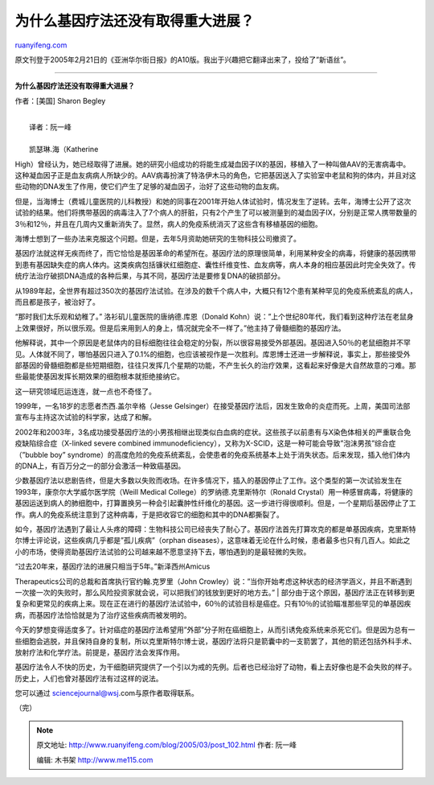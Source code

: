 .. _200503_post_102:

为什么基因疗法还没有取得重大进展？
=====================================================

`ruanyifeng.com <http://www.ruanyifeng.com/blog/2005/03/post_102.html>`__

原文刊登于2005年2月21日的《亚洲华尔街日报》的A10版。我出于兴趣把它翻译出来了，投给了”新语丝”。


===============================================

**为什么基因疗法还没有取得重大进展？**

作者：[美国] Sharon Begley

| 
|  译者：阮一峰

| 
|  凯瑟琳.海（Katherine
High）曾经认为，她已经取得了进展。她的研究小组成功的将能生成凝血因子IX的基因，移植入了一种叫做AAV的无害病毒中。这种凝血因子正是血友病病人所缺少的。AAV病毒扮演了特洛伊木马的角色，它把基因送入了实验室中老鼠和狗的体内，并且对这些动物的DNA发生了作用，使它们产生了足够的凝血因子，治好了这些动物的血友病。

但是，当海博士（费城儿童医院的儿科教授）和她的同事在2001年开始人体试验时，情况发生了逆转。去年，海博士公开了这次试验的结果。他们将携带基因的病毒注入了7个病人的肝脏，只有2个产生了可以被测量到的凝血因子IX，分别是正常人携带数量的3％和12％，并且在几周内又重新消失了。显然，病人的免疫系统消灭了这些含有移植基因的细胞。

海博士想到了一些办法来克服这个问题。但是，去年5月资助她研究的生物科技公司撤资了。

基因疗法就这样无疾而终了，而它恰恰是基因革命的希望所在。基因疗法的原理很简单，利用某种安全的病毒，将健康的基因携带到患有基因缺失症的病人体内。这类疾病包括镰状红细胞症、囊性纤维变性、血友病等，病人本身的相应基因此时完全失效了。传统疗法治疗破损DNA造成的各种后果，与其不同，基因疗法是要修复DNA的破损部分。

从1989年起，全世界有超过350次的基因疗法试验。在涉及的数千个病人中，大概只有12个患有某种罕见的免疫系统紊乱的病人，而且都是孩子，被治好了。

“那时我们太乐观和幼稚了。” 洛衫矶儿童医院的唐纳德.库恩（Donald
Kohn）说：”上个世纪80年代，我们看到这种疗法在老鼠身上效果很好，所以很乐观。但是后来用到人的身上，情况就完全不一样了。”他主持了骨髓细胞的基因疗法。

他解释说，其中一个原因是老鼠体内的目标细胞往往会稳定的分裂，所以很容易接受外部基因。基因进入50％的老鼠细胞并不罕见。人体就不同了，哪怕基因只进入了0.1%的细胞，也应该被视作是一次胜利。库恩博士还进一步解释说，事实上，那些接受外部基因的骨髓细胞都是些短期细胞，往往只发挥几个星期的功能，不产生长久的治疗效果，这看起来好像是大自然故意的刁难。那些最能使基因发挥长期效果的细胞根本就拒绝接纳它。

这一研究领域厄运连连，就一点也不奇怪了。

1999年，一名18岁的志愿者杰西.盖尔辛格（Jesse
Gelsinger）在接受基因疗法后，因发生致命的炎症而死。上周，美国司法部宣布与主持这次试验的科学家，达成了和解。

2002年和2003年，3名成功接受基因疗法的小男孩相继出现类似白血病的症状。这些孩子以前患有与X染色体相关的严重联合免疫缺陷综合症（X-linked
severe combined
immunodeficiency），又称为X-SCID，这是一种可能会导致”泡沫男孩”综合症（”bubble
boy”
syndrome）的高度危险的免疫系统紊乱，会使患者的免疫系统基本上处于消失状态。后来发现，插入他们体内的DNA上，有百万分之一的部分会激活一种致癌基因。

少数基因疗法以悲剧告终，但是大多数以失败而收场。在许多情况下，插入的基因停止了工作。这个类型的第一次试验发生在1993年，康奈尔大学威尔医学院（Weill
Medical College）的罗纳德.克里斯特尔（Ronald
Crystal）用一种感冒病毒，将健康的基因运送到病人的肺细胞中，打算置换另一种会引起囊肿性纤维化的基因。这一步进行得很顺利。但是，一个星期后基因停止了工作。病人的免疫系统注意到了这种病毒，于是把收容它的细胞和其中的DNA都撕裂了。

如今，基因疗法遇到了最让人头疼的障碍：生物科技公司已经丧失了耐心了。基因疗法首先打算攻克的都是单基因疾病，克里斯特尔博士评论说，这些疾病几乎都是”孤儿疾病”（orphan
diseases），这意味着无论在什么时候，患者最多也只有几百人。如此之小的市场，使得资助基因疗法试验的公司越来越不愿意坚持下去，哪怕遇到的是最轻微的失败。

| “过去20年来，基因疗法的进展只相当于5年。”新泽西州Amicus
Therapeutics公司的总裁和首席执行官约翰.克罗里（John
Crowley）说：”当你开始考虑这种状态的经济学涵义，并且不断遇到一次接一次的失败时，那么风险投资家就会说，可以把我们的钱放到更好的地方去。”
| 
部分由于这个原因，基因疗法正在转移到更复杂和更常见的疾病上来。现在正在进行的基因疗法试验中，60％的试验目标是癌症。只有10％的试验瞄准那些罕见的单基因疾病，而基因疗法恰恰就是为了治疗这些疾病而被发明的。

今天的梦想变得适度多了。针对癌症的基因疗法希望用”外部”分子附在癌细胞上，从而引诱免疫系统来杀死它们。但是因为总有一些细胞会逃脱，并且保持自身的复制，所以克里斯特尔博士说，基因疗法将只是箭囊中的一支箭罢了，其他的箭还包括外科手术、放射疗法和化学疗法。前提是，基因疗法会发挥作用。

基因疗法令人不快的历史，为干细胞研究提供了一个引以为戒的先例。后者也已经治好了动物，看上去好像也是不会失败的样子。历史上，人们也曾对基因疗法有过这样的说法。

您可以通过 sciencejournal@wsj.com与原作者取得联系。

（完）

.. note::
    原文地址: http://www.ruanyifeng.com/blog/2005/03/post_102.html 
    作者: 阮一峰 

    编辑: 木书架 http://www.me115.com